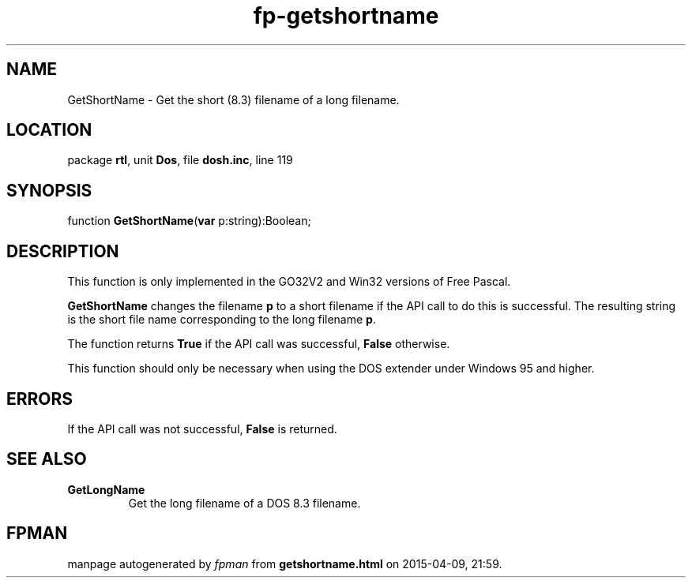 .\" file autogenerated by fpman
.TH "fp-getshortname" 3 "2014-03-14" "fpman" "Free Pascal Programmer's Manual"
.SH NAME
GetShortName - Get the short (8.3) filename of a long filename.
.SH LOCATION
package \fBrtl\fR, unit \fBDos\fR, file \fBdosh.inc\fR, line 119
.SH SYNOPSIS
function \fBGetShortName\fR(\fBvar\fR p:string):Boolean;
.SH DESCRIPTION
This function is only implemented in the GO32V2 and Win32 versions of Free Pascal.

\fBGetShortName\fR changes the filename \fBp\fR to a short filename if the API call to do this is successful. The resulting string is the short file name corresponding to the long filename \fBp\fR.

The function returns \fBTrue\fR if the API call was successful, \fBFalse\fR otherwise.

This function should only be necessary when using the DOS extender under Windows 95 and higher.


.SH ERRORS
If the API call was not successful, \fBFalse\fR is returned.


.SH SEE ALSO
.TP
.B GetLongName
Get the long filename of a DOS 8.3 filename.

.SH FPMAN
manpage autogenerated by \fIfpman\fR from \fBgetshortname.html\fR on 2015-04-09, 21:59.

